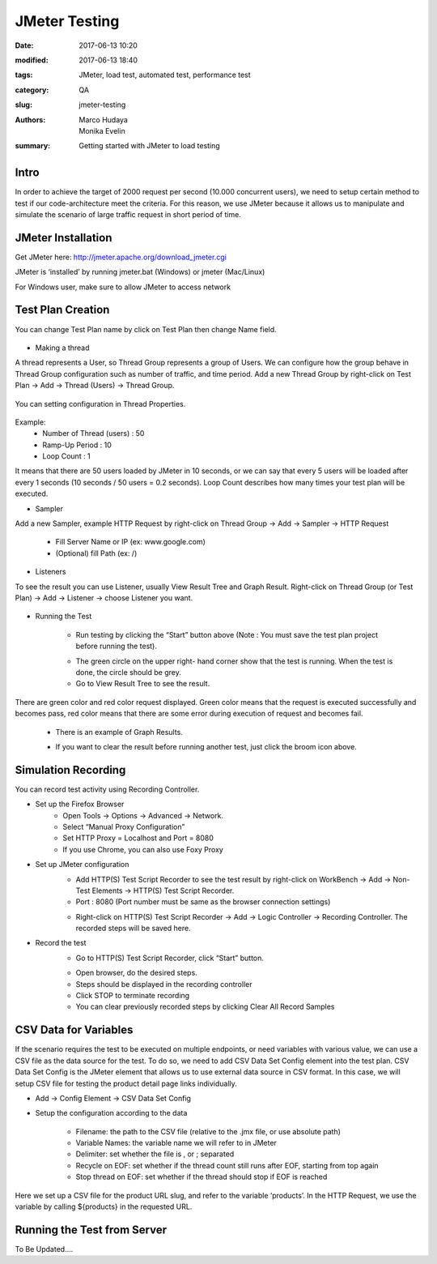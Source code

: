JMeter Testing
##############

:date: 2017-06-13 10:20
:modified: 2017-06-13 18:40
:tags: JMeter, load test, automated test, performance test
:category: QA
:slug: jmeter-testing
:authors: Marco Hudaya, Monika Evelin
:summary: Getting started with JMeter to load testing

Intro
^^^^^
In order to achieve the target of 2000 request per second (10.000 concurrent users), we need to setup certain method to test if our code-architecture meet the criteria. For this reason, we use JMeter because it allows us to manipulate and simulate the scenario of large traffic request in short period of time.

JMeter Installation
^^^^^^^^^^^^^^^^^^^
Get JMeter here: `<http://jmeter.apache.org/download_jmeter.cgi>`_

JMeter is ‘installed’ by running jmeter.bat (Windows) or jmeter (Mac/Linux)

For Windows user, make sure to allow JMeter to access network

Test Plan Creation
^^^^^^^^^^^^^^^^^^
You can change Test Plan name  by click on Test Plan then change Name field.

    .. image:: /images/1_test_plan_rename.png
         :alt: TestPlan
         :width: 100%

* Making a thread

A thread represents a User, so Thread Group represents a group of Users. We can configure how the group behave in Thread Group configuration such as number of traffic, and time period. Add a new Thread Group by right-click on Test Plan → Add → Thread (Users) → Thread Group.

    .. image:: /images/2_add_thread_group.png
         :alt: ThreadGroup
         :width: 100%

You can setting configuration in Thread Properties.

    .. image:: /images/3_thread_properties.png
         :alt: ThreadGroupConfigs
         :width: 100%

Example:
  - Number of Thread (users) : 50
  - Ramp-Up Period : 10
  - Loop Count : 1

It means that there are 50 users loaded by JMeter  in 10 seconds, or we can say that every 5 users will be loaded after every 1 seconds (10 seconds / 50 users = 0.2 seconds).
Loop Count describes how many times your test plan will be executed.

* Sampler

Add a new Sampler, example HTTP Request by right-click on Thread Group → Add → Sampler → HTTP Request

    .. image:: /images/4_add_sampler.png
         :alt: SamplerAdd

    - Fill Server Name or IP (ex: www.google.com)
    - (Optional) fill Path (ex: /)

    .. image:: /images/5_setting_http_request.png
         :alt: HttpReqConf
         :width: 100%

* Listeners

To see the result you can use Listener, usually View Result Tree and Graph Result. Right-click on Thread Group (or Test Plan) → Add → Listener → choose Listener you want.

    .. image:: /images/6_add_listener.png
         :alt: ListenersAdd
         :width: 100%

* Running the Test

    - Run testing by clicking the “Start” button above (Note :  You must save the
      test plan project before running the test).

    .. image:: /images/7_run_testing.png
         :alt: RunTest
         :width: 100%

    - The green circle on the upper right- hand corner show that the test is
      running. When the test is done, the circle should be grey.
    - Go to View Result Tree to see the result.

    .. image:: /images/8_testing_result_1.png
         :alt: TestResult1
         :width: 100%

    .. image:: /images/9_testing_result_2.png
         :alt: TestResult2
         :width: 100%

There are green color and red color request displayed. Green color means that the request is executed successfully and becomes pass, red color means that there are some error during execution of request and becomes fail.

    - There is an example of Graph Results.

    .. image:: /images/10_graph_result.png
        :alt: ResultGraph
        :width: 100%

    - If you want to clear the result before running another test, just click the broom icon above.



Simulation Recording
^^^^^^^^^^^^^^^^^^^^
You can record test activity using Recording Controller.

* Set up the Firefox Browser
    - Open Tools → Options → Advanced → Network.
    - Select “Manual Proxy Configuration”
    - Set HTTP Proxy = Localhost and Port = 8080
    - If you use Chrome, you can also use Foxy Proxy

* Set up JMeter configuration
    - Add HTTP(S) Test Script Recorder to see the test result by right-click on WorkBench → Add → Non-Test Elements → HTTP(S) Test Script Recorder.
    - Port : 8080 (Port number must be same as the browser connection settings)

    .. image:: /images/20_add_recorder.png
         :alt: JmeterRecord1
         :width: 100%

    - Right-click on HTTP(S) Test Script Recorder → Add → Logic Controller → Recording Controller. The recorded steps will be saved here.

    .. image:: /images/21_add_recording_controller.png
         :alt: JmeterRecord2
         :width: 100%

* Record the test
    - Go to HTTP(S) Test Script Recorder, click “Start” button.

    .. image:: /images/22_run_testing.png
         :alt: StartRecord
         :width: 100%

    - Open browser, do the desired steps.
    - Steps should be displayed in the recording controller
    - Click STOP to terminate recording
    - You can clear previously recorded steps by clicking Clear All Record Samples

CSV Data for Variables
^^^^^^^^^^^^^^^^^^^^^^

If the scenario requires the test to be executed on multiple endpoints, or need variables with various value, we can use a CSV file as the data source for the test. To do so, we need to add CSV Data Set Config element into the test plan. CSV Data Set Config is the JMeter element that allows us to use external data source in CSV format. In this case, we will setup CSV file for testing the product detail page links individually.

* Add -> Config Element -> CSV Data Set Config
* Setup the configuration according to the data

    - Filename: the path to the CSV file (relative to the .jmx file, or use absolute path)
    - Variable Names: the variable name we will refer to in JMeter
    - Delimiter: set whether the file is , or ; separated
    - Recycle on EOF: set whether if the thread count still runs after EOF, starting from top again
    - Stop thread on EOF: set whether if the thread should stop if EOF is reached

    .. image:: /images/csvdatasetconf.png
       :width: 100 %
       :alt: CSVSetUp

Here we set up a CSV file for the product URL slug, and refer to the variable ‘products’. In the HTTP Request, we use the variable by calling ${products} in the requested URL.

    .. image:: /images/httpreqdata.png
       :width: 100 %
       :alt: CSVSetUp2

Running the Test from Server
^^^^^^^^^^^^^^^^^^^^^^^^^^^^

To Be Updated....




